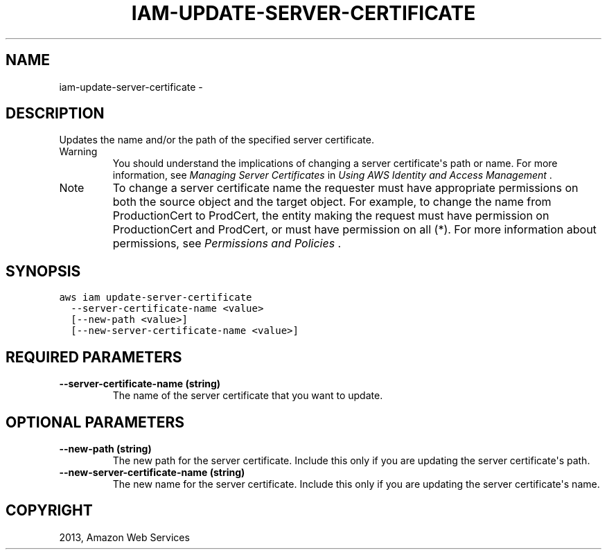 .TH "IAM-UPDATE-SERVER-CERTIFICATE" "1" "March 09, 2013" "0.8" "aws-cli"
.SH NAME
iam-update-server-certificate \- 
.
.nr rst2man-indent-level 0
.
.de1 rstReportMargin
\\$1 \\n[an-margin]
level \\n[rst2man-indent-level]
level margin: \\n[rst2man-indent\\n[rst2man-indent-level]]
-
\\n[rst2man-indent0]
\\n[rst2man-indent1]
\\n[rst2man-indent2]
..
.de1 INDENT
.\" .rstReportMargin pre:
. RS \\$1
. nr rst2man-indent\\n[rst2man-indent-level] \\n[an-margin]
. nr rst2man-indent-level +1
.\" .rstReportMargin post:
..
.de UNINDENT
. RE
.\" indent \\n[an-margin]
.\" old: \\n[rst2man-indent\\n[rst2man-indent-level]]
.nr rst2man-indent-level -1
.\" new: \\n[rst2man-indent\\n[rst2man-indent-level]]
.in \\n[rst2man-indent\\n[rst2man-indent-level]]u
..
.\" Man page generated from reStructuredText.
.
.SH DESCRIPTION
.sp
Updates the name and/or the path of the specified server certificate.
.IP Warning
You should understand the implications of changing a server certificate\(aqs path
or name. For more information, see \fI\%Managing Server Certificates\fP in
\fIUsing AWS Identity and Access Management\fP .
.RE
.IP Note
To change a server certificate name the requester must have appropriate
permissions on both the source object and the target object. For example, to
change the name from ProductionCert to ProdCert, the entity making the request
must have permission on ProductionCert and ProdCert, or must have permission
on all (*). For more information about permissions, see \fI\%Permissions and
Policies\fP .
.RE
.SH SYNOPSIS
.sp
.nf
.ft C
aws iam update\-server\-certificate
  \-\-server\-certificate\-name <value>
  [\-\-new\-path <value>]
  [\-\-new\-server\-certificate\-name <value>]
.ft P
.fi
.SH REQUIRED PARAMETERS
.INDENT 0.0
.TP
.B \fB\-\-server\-certificate\-name\fP  (string)
The name of the server certificate that you want to update.
.UNINDENT
.SH OPTIONAL PARAMETERS
.INDENT 0.0
.TP
.B \fB\-\-new\-path\fP  (string)
The new path for the server certificate. Include this only if you are updating
the server certificate\(aqs path.
.TP
.B \fB\-\-new\-server\-certificate\-name\fP  (string)
The new name for the server certificate. Include this only if you are updating
the server certificate\(aqs name.
.UNINDENT
.SH COPYRIGHT
2013, Amazon Web Services
.\" Generated by docutils manpage writer.
.
